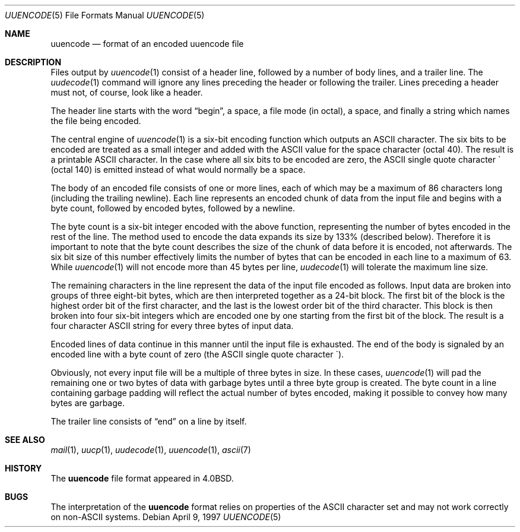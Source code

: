 .\"	$NetBSD: uuencode.5,v 1.10 2008/08/23 16:32:50 wiz Exp $
.\"
.\" Copyright (c) 1989, 1991, 1993
.\"	The Regents of the University of California.  All rights reserved.
.\"
.\" Redistribution and use in source and binary forms, with or without
.\" modification, are permitted provided that the following conditions
.\" are met:
.\" 1. Redistributions of source code must retain the above copyright
.\"    notice, this list of conditions and the following disclaimer.
.\" 2. Redistributions in binary form must reproduce the above copyright
.\"    notice, this list of conditions and the following disclaimer in the
.\"    documentation and/or other materials provided with the distribution.
.\" 3. Neither the name of the University nor the names of its contributors
.\"    may be used to endorse or promote products derived from this software
.\"    without specific prior written permission.
.\"
.\" THIS SOFTWARE IS PROVIDED BY THE REGENTS AND CONTRIBUTORS ``AS IS'' AND
.\" ANY EXPRESS OR IMPLIED WARRANTIES, INCLUDING, BUT NOT LIMITED TO, THE
.\" IMPLIED WARRANTIES OF MERCHANTABILITY AND FITNESS FOR A PARTICULAR PURPOSE
.\" ARE DISCLAIMED.  IN NO EVENT SHALL THE REGENTS OR CONTRIBUTORS BE LIABLE
.\" FOR ANY DIRECT, INDIRECT, INCIDENTAL, SPECIAL, EXEMPLARY, OR CONSEQUENTIAL
.\" DAMAGES (INCLUDING, BUT NOT LIMITED TO, PROCUREMENT OF SUBSTITUTE GOODS
.\" OR SERVICES; LOSS OF USE, DATA, OR PROFITS; OR BUSINESS INTERRUPTION)
.\" HOWEVER CAUSED AND ON ANY THEORY OF LIABILITY, WHETHER IN CONTRACT, STRICT
.\" LIABILITY, OR TORT (INCLUDING NEGLIGENCE OR OTHERWISE) ARISING IN ANY WAY
.\" OUT OF THE USE OF THIS SOFTWARE, EVEN IF ADVISED OF THE POSSIBILITY OF
.\" SUCH DAMAGE.
.\"
.\"	@(#)uuencode.format.5	8.2 (Berkeley) 1/12/94
.\"
.Dd April 9, 1997
.Dt UUENCODE 5
.Os
.Sh NAME
.Nm uuencode
.Nd format of an encoded uuencode file
.Sh DESCRIPTION
Files output by
.Xr uuencode 1
consist of a header line,
followed by a number of body lines,
and a trailer line.
The
.Xr uudecode 1
command
will ignore any lines preceding the header or
following the trailer.
Lines preceding a header must not, of course,
look like a header.
.Pp
The header line starts with the word
.Dq begin ,
a space,
a file mode (in octal),
a space,
and finally a string which names the file being encoded.
.Pp
The central engine of
.Xr uuencode 1
is a six-bit encoding function which outputs an
.Tn ASCII
character.
The six bits to be encoded are treated as a small integer and added
with the
.Tn ASCII
value for the space character (octal 40).
The result is a printable
.Tn ASCII
character.
In the case where all six bits to be encoded are zero,
the
.Tn ASCII
single quote character \` (octal 140) is emitted instead of what
would normally be a space.
.Pp
The body of an encoded file consists of one or more lines,
each of which may be a maximum of 86 characters long (including the trailing
newline).
Each line represents an encoded chunk of data from the input file and begins
with a byte count,
followed by encoded bytes,
followed by a newline.
.Pp
The byte count is a six-bit integer encoded with the above function,
representing the number of bytes encoded in the rest of the line.
The method used to encode the data expands its size by
133% (described below).
Therefore it is important to note that the byte count describes the size of
the chunk of data before it is encoded, not afterwards.
The six bit size of this number effectively limits the number of bytes
that can be encoded in each line to a maximum of 63.
While
.Xr uuencode 1
will not encode more than 45 bytes per line,
.Xr uudecode 1
will tolerate the maximum line size.
.Pp
The remaining characters in the line represent the data of the input
file encoded as follows.
Input data are broken into groups of three eight-bit bytes,
which are then interpreted together as a 24-bit block.
The first bit of the block is the highest order bit of the first character,
and the last is the lowest order bit of the third character.
This block is then broken into four six-bit integers which are encoded one by
one starting from the first bit of the block.
The result is a four character
.Tn ASCII
string for every three bytes of input data.
.Pp
Encoded lines of data continue in this manner until the input file is
exhausted.
The end of the body is signaled by an encoded line with a byte count
of zero (the
.Tn ASCII
single quote character \`).
.Pp
Obviously, not every input file will be a multiple of three bytes in size.
In these cases,
.Xr uuencode 1
will pad the remaining one or two bytes of data with garbage bytes until
a three byte group is created.
The byte count in a line containing
garbage padding will reflect the actual number of bytes encoded, making
it possible to convey how many bytes are garbage.
.Pp
The trailer line consists of
.Dq end
on a line by itself.
.Sh SEE ALSO
.Xr mail 1 ,
.Xr uucp 1 ,
.Xr uudecode 1 ,
.Xr uuencode 1 ,
.Xr ascii 7
.Sh HISTORY
The
.Nm
file format appeared in
.Bx 4.0 .
.Sh BUGS
The interpretation of the
.Nm
format relies on properties of the
.Tn ASCII
character set and may not work correctly on non-ASCII systems.
